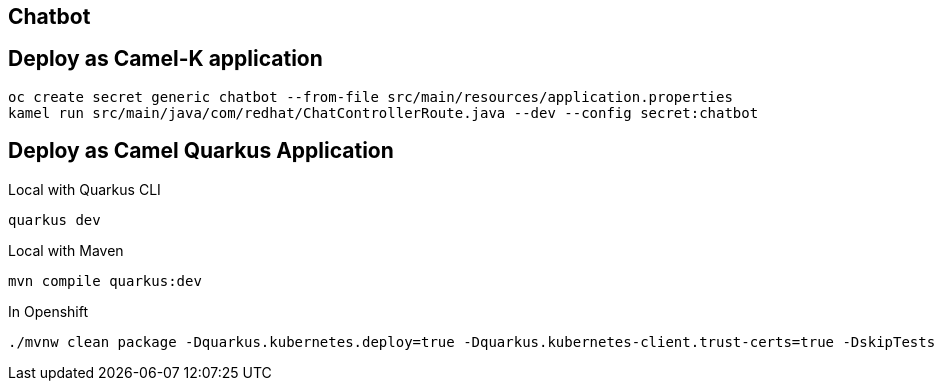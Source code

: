 == Chatbot 

== Deploy as Camel-K application

    oc create secret generic chatbot --from-file src/main/resources/application.properties
    kamel run src/main/java/com/redhat/ChatControllerRoute.java --dev --config secret:chatbot

== Deploy as Camel Quarkus Application

Local with Quarkus CLI

    quarkus dev

Local with Maven

    mvn compile quarkus:dev

In Openshift

    ./mvnw clean package -Dquarkus.kubernetes.deploy=true -Dquarkus.kubernetes-client.trust-certs=true -DskipTests